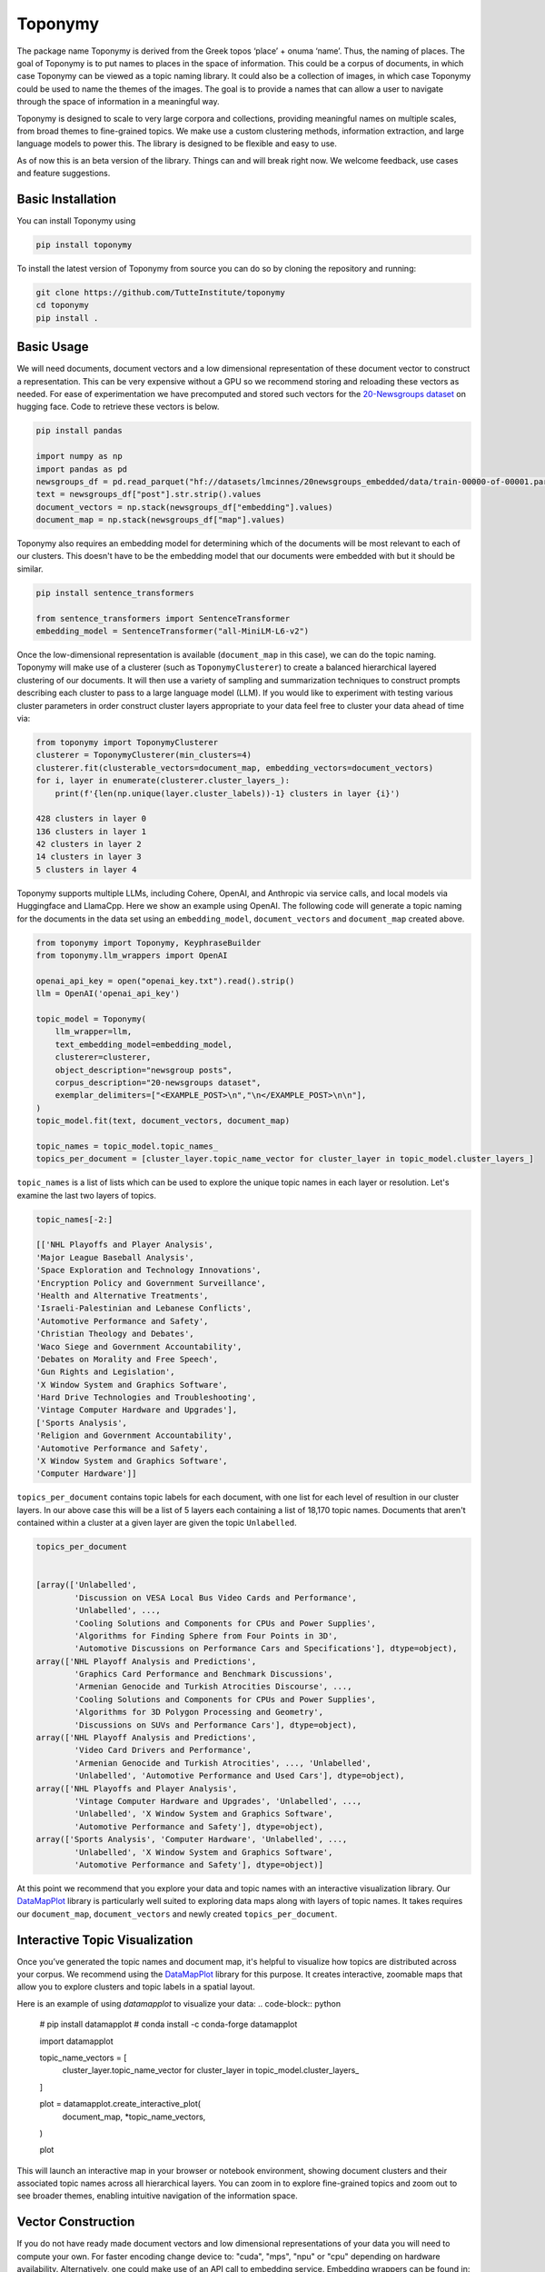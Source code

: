===========
Toponymy
===========

.. image:: doc/toponymy_text_horizontal.png
  :width: 600
  :align: center
  :alt: Toponymy

The package name Toponymy is derived from the Greek topos ‘place’ + onuma ‘name’.  Thus, the naming of places.  
The goal of Toponymy is to put names to places in the space of information. This could be a corpus of documents,
in which case Toponymy can be viewed as a topic naming library.  It could also be a collection of images, in which case
Toponymy could be used to name the themes of the images.  The goal is to provide a names that can allow a user to
navigate through the space of information in a meaningful way.

Toponymy is designed to scale to very large corpora and collections, providing meaningful names on multiple scales,
from broad themes to fine-grained topics.  We make use a custom clustering methods, information extraction, 
and large language models to power this. The library is designed to be flexible and easy to use.

As of now this is an beta version of the library. Things can and will break right now.
We welcome feedback, use cases and feature suggestions.

------------------
Basic Installation
------------------

You can install Toponymy using

.. code-block:: bash

    pip install toponymy


To install the latest version of Toponymy from source you can do so by cloning the repository and running:

.. code-block:: bash

    git clone https://github.com/TutteInstitute/toponymy
    cd toponymy
    pip install .

-----------
Basic Usage
-----------

We will need documents, document vectors and a low dimensional representation of these document vector to construct
a representation.  This can be very expensive without a GPU so we recommend storing and reloading these vectors as 
needed. For ease of experimentation we have precomputed and stored such vectors for the `20-Newsgroups dataset <http://qwone.com/~jason/20Newsgroups/>`_  
on hugging face.  Code to retrieve these vectors is below.

.. code-block:: python

    pip install pandas

    import numpy as np
    import pandas as pd
    newsgroups_df = pd.read_parquet("hf://datasets/lmcinnes/20newsgroups_embedded/data/train-00000-of-00001.parquet")
    text = newsgroups_df["post"].str.strip().values
    document_vectors = np.stack(newsgroups_df["embedding"].values)
    document_map = np.stack(newsgroups_df["map"].values)

Toponymy also requires an embedding model for determining which of the documents will be most relevant to each
of our clusters.  This doesn't have to be the embedding model that our documents were embedded with but it 
should be similar.

.. code-block:: python

    pip install sentence_transformers

    from sentence_transformers import SentenceTransformer
    embedding_model = SentenceTransformer("all-MiniLM-L6-v2")


Once the low-dimensional representation is available (``document_map`` in this case), we can do the topic naming. 
Toponymy will make use of a clusterer (such as ``ToponymyClusterer``) to create a balanced hierarchical layered 
clustering of our documents. It will then use a variety of sampling and summarization techniques to construct prompts 
describing each cluster to pass to a large language model (LLM).  If you would like to experiment with testing 
various cluster parameters in order construct cluster layers appropriate to your data feel free to cluster 
your data ahead of time via:

.. code-block:: python

    from toponymy import ToponymyClusterer
    clusterer = ToponymyClusterer(min_clusters=4)
    clusterer.fit(clusterable_vectors=document_map, embedding_vectors=document_vectors)
    for i, layer in enumerate(clusterer.cluster_layers_):
        print(f'{len(np.unique(layer.cluster_labels))-1} clusters in layer {i}')

    428 clusters in layer 0
    136 clusters in layer 1
    42 clusters in layer 2
    14 clusters in layer 3
    5 clusters in layer 4

Toponymy supports multiple LLMs, including Cohere, OpenAI, and Anthropic via service calls, and local models via
Huggingface and LlamaCpp. Here we show an example using OpenAI. The following code will generate a topic naming
for the documents in the data set using an ``embedding_model``, ``document_vectors`` and ``document_map`` created above.

.. code-block:: python

    from toponymy import Toponymy, KeyphraseBuilder
    from toponymy.llm_wrappers import OpenAI

    openai_api_key = open("openai_key.txt").read().strip()
    llm = OpenAI('openai_api_key')

    topic_model = Toponymy(
        llm_wrapper=llm,
        text_embedding_model=embedding_model,
        clusterer=clusterer,
        object_description="newsgroup posts",
        corpus_description="20-newsgroups dataset",
        exemplar_delimiters=["<EXAMPLE_POST>\n","\n</EXAMPLE_POST>\n\n"],
    )
    topic_model.fit(text, document_vectors, document_map)

    topic_names = topic_model.topic_names_
    topics_per_document = [cluster_layer.topic_name_vector for cluster_layer in topic_model.cluster_layers_]
    
``topic_names`` is a list of lists which can be used to explore the unique topic names in each layer or resolution.
Let's examine the last two layers of topics.

.. code-block:: python

    topic_names[-2:]

    [['NHL Playoffs and Player Analysis',
    'Major League Baseball Analysis',
    'Space Exploration and Technology Innovations',
    'Encryption Policy and Government Surveillance',
    'Health and Alternative Treatments',
    'Israeli-Palestinian and Lebanese Conflicts',
    'Automotive Performance and Safety',
    'Christian Theology and Debates',
    'Waco Siege and Government Accountability',
    'Debates on Morality and Free Speech',
    'Gun Rights and Legislation',
    'X Window System and Graphics Software',
    'Hard Drive Technologies and Troubleshooting',
    'Vintage Computer Hardware and Upgrades'],
    ['Sports Analysis',
    'Religion and Government Accountability',
    'Automotive Performance and Safety',
    'X Window System and Graphics Software',
    'Computer Hardware']]


``topics_per_document`` contains topic labels for each document, with one list for each level of resultion in our 
cluster layers.  In our above case this will be a list of 5 layers each containing a list of 18,170 topic names.  
Documents that aren't contained within a cluster at a given layer are given the topic ``Unlabelled``.

.. code-block:: python
    
    topics_per_document
    

    [array(['Unlabelled',
            'Discussion on VESA Local Bus Video Cards and Performance',
            'Unlabelled', ...,
            'Cooling Solutions and Components for CPUs and Power Supplies',
            'Algorithms for Finding Sphere from Four Points in 3D',
            'Automotive Discussions on Performance Cars and Specifications'], dtype=object),
    array(['NHL Playoff Analysis and Predictions',
            'Graphics Card Performance and Benchmark Discussions',
            'Armenian Genocide and Turkish Atrocities Discourse', ...,
            'Cooling Solutions and Components for CPUs and Power Supplies',
            'Algorithms for 3D Polygon Processing and Geometry',
            'Discussions on SUVs and Performance Cars'], dtype=object),
    array(['NHL Playoff Analysis and Predictions',
            'Video Card Drivers and Performance',
            'Armenian Genocide and Turkish Atrocities', ..., 'Unlabelled',
            'Unlabelled', 'Automotive Performance and Used Cars'], dtype=object),
    array(['NHL Playoffs and Player Analysis',
            'Vintage Computer Hardware and Upgrades', 'Unlabelled', ...,
            'Unlabelled', 'X Window System and Graphics Software',
            'Automotive Performance and Safety'], dtype=object),
    array(['Sports Analysis', 'Computer Hardware', 'Unlabelled', ...,
            'Unlabelled', 'X Window System and Graphics Software',
            'Automotive Performance and Safety'], dtype=object)]

At this point we recommend that you explore your data and topic names with an interactive visualization library.  
Our `DataMapPlot <https://github.com/TutteInstitute/datamapplot>`_ library is particularly well suited to exploring 
data maps along with layers of topic names.  It takes requires our ``document_map``, ``document_vectors`` and newly created ``topics_per_document``.

-----------------------------------
Interactive Topic Visualization
-----------------------------------

Once you’ve generated the topic names and document map, it's helpful to visualize how topics are distributed across your corpus. We recommend using the `DataMapPlot <https://github.com/TutteInstitute/datamapplot>`_ library for this purpose. It creates interactive, zoomable maps that allow you to explore clusters and topic labels in a spatial layout.

Here is an example of using `datamapplot` to visualize your data:
.. code-block:: python
  # pip install datamapplot
  # conda install -c conda-forge datamapplot
  
  import datamapplot
  
  topic_name_vectors = [
      cluster_layer.topic_name_vector for cluster_layer in topic_model.cluster_layers_
  ]
  
  plot = datamapplot.create_interactive_plot(
      document_map,
      *topic_name_vectors,
  )
  
  plot


This will launch an interactive map in your browser or notebook environment, showing document clusters and their associated topic names across all hierarchical layers. You can zoom in to explore fine-grained topics and zoom out to see broader themes, enabling intuitive navigation of the information space.



-------------------
Vector Construction
-------------------

If you do not have ready made document vectors and low dimensional representations of your data you will need to compute 
your own. For faster encoding change device to: "cuda", "mps", "npu" or "cpu" depending on hardware availability. Alternatively,
one could make use of an API call to embedding service.  Embedding wrappers can be found in:

.. code-block:: python

    from toponymy.embedding_wrappers import OpenAIEmbedder

or the embedding wrapper of your choice. Once we generate document vectors we will need to construct a low dimensional representation.  
Here we do that via our UMAP library.  

.. code-block:: python

    pip install umap-learn
    pip install pandas
    pip install sentence_transformers

    import pandas as pd
    from sentence_transformers import SentenceTransformer
    import umap

    newsgroups_df = pd.read_parquet("hf://datasets/lmcinnes/20newsgroups_embedded/data/train-00000-of-00001.parquet")
    text = newsgroups_df["post"].str.strip().values
    embedding_model = SentenceTransformer("all-MiniLM-L6-v2", device="cpu")

    document_vectors = embedding_model.encode(text, show_progress_bar=True)
    document_map = umap.UMAP(metric='cosine').fit_transform(document_vectors)

-------
License
-------

Toponymy is MIT licensed. See the LICENSE file for details.

------------
Contributing
------------

Contributions are more than welcome! If you have ideas for features of projects please get in touch. Everything from
code to notebooks to examples and documentation are all *equally valuable* so please don't feel you can't contribute.
To contribute please `fork the project <https://github.com/TutteInstitute/toponymy/fork>`_ make your
changes and submit a pull request. We will do our best to work through any issues with you and get your code merged in.
